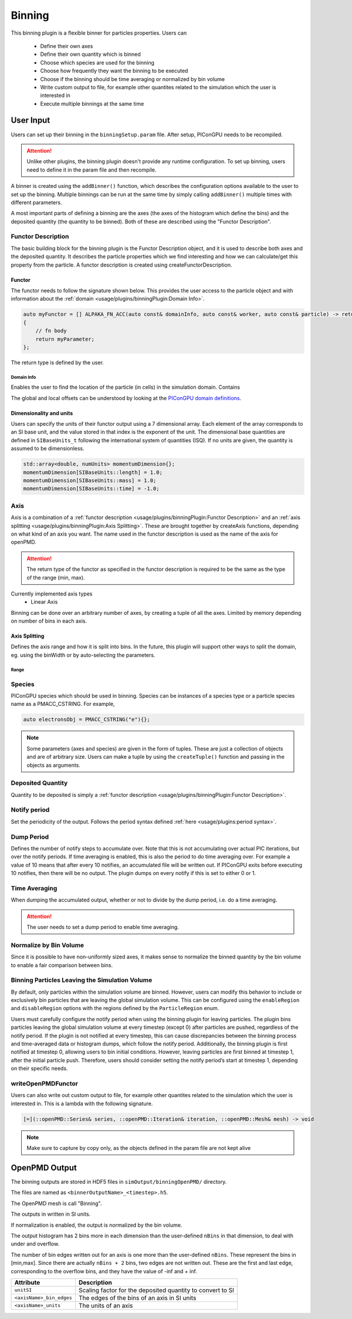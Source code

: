 .. _usage-plugins-binningPlugin:
#######
Binning
#######

This binning plugin is a flexible binner for particles properties.
Users can 
    - Define their own axes
    - Define their own quantity which is binned
    - Choose which species are used for the binning
    - Choose how frequently they want the binning to be executed
    - Choose if the binning should be time averaging or normalized by bin volume
    - Write custom output to file, for example other quantites related to the simulation which the user is interested in
    - Execute multiple binnings at the same time

User Input
==========
Users can set up their binning in the ``binningSetup.param`` file. After setup, PIConGPU needs to be recompiled.

.. attention::

   Unlike other plugins, the binning plugin doesn't provide any runtime configuration. To set up binning, users need to define it in the param file and then recompile.

A binner is created using the ``addBinner()`` function, which describes the configuration options available to the user to set up the binning.
Multiple binnings can be run at the same time by simply calling ``addBinner()`` multiple times with different parameters.

.. doxygenclass:: picongpu::plugins::binning::BinningCreator
    :members: addBinner

A most important parts of defining a binning are the axes (the axes of the histogram which define the bins) and the deposited quantity (the quantity to be binned). 
Both of these are described using the "Functor Description".


Functor Description
-------------------
The basic building block for the binning plugin is the Functor Description object, and it is used to describe both axes and the deposited quantity.
It describes the particle properties which we find interesting and how we can calculate/get this property from the particle.
A functor description is created using createFunctorDescription.

.. doxygenfunction:: picongpu::plugins::binning::createFunctorDescription


Functor 
^^^^^^^
The functor needs to follow the signature shown below. This provides the user access to the particle object and with information about the :ref:`domain <usage/plugins/binningPlugin:Domain Info>`.

.. code-block:: c++

    auto myFunctor = [] ALPAKA_FN_ACC(auto const& domainInfo, auto const& worker, auto const& particle) -> returnType
    {
        // fn body
        return myParameter;
    };

The return type is defined by the user. 

Domain Info
"""""""""""
Enables the user to find the location of the particle (in cells) in the simulation domain. Contains 

.. doxygenclass:: picongpu::plugins::binning::DomainInfo
    :members:

The global and local offsets can be understood by looking at the `PIConGPU domain definitions <https://github.com/ComputationalRadiationPhysics/picongpu/wiki/PIConGPU-domain-definitions>`_.



Dimensionality and units
^^^^^^^^^^^^^^^^^^^^^^^^
Users can specify the units of their functor output using a 7 dimensional array. Each element of the array corresponds to an SI base unit, and the value stored in that index is the exponent of the unit.
The dimensional base quantities are defined in ``SIBaseUnits_t`` following the international system of quantities (ISQ).
If no units are given, the quantity is assumed to be dimensionless.

.. code-block:: c++

    std::array<double, numUnits> momentumDimension{};
    momentumDimension[SIBaseUnits::length] = 1.0;
    momentumDimension[SIBaseUnits::mass] = 1.0;
    momentumDimension[SIBaseUnits::time] = -1.0;

.. doxygenenum:: picongpu::traits::SIBaseUnits::SIBaseUnits_t


Axis
----
Axis is a combination of a :ref:`functor description <usage/plugins/binningPlugin:Functor Description>` and an  :ref:`axis splitting <usage/plugins/binningPlugin:Axis Splitting>`.
These are brought together by createAxis functions, depending on what kind of an axis you want.
The name used in the functor description is used as the name of the axis for openPMD. 

.. attention::

   The return type of the functor as specified in the functor description is required to be the same as the type of the range (min, max).

Currently implemented axis types 
    - Linear Axis 

.. doxygenclass:: picongpu::plugins::binning::axis::LinearAxis

.. - Equally spaced bins between min and max. Total number of bins equal to n_bins.
..            axis::createLinear(cellY_splitting, cellPositionYDescription);


Binning can be done over an arbitrary number of axes, by creating a tuple of all the axes. Limited by memory depending on number of bins in each axis.

Axis Splitting
^^^^^^^^^^^^^^
Defines the axis range and how it is split into bins.
In the future, this plugin will support other ways to split the domain, eg. using the binWidth or by auto-selecting the parameters.

.. doxygenclass:: picongpu::plugins::binning::axis::AxisSplitting
    :members:


Range
"""""

.. doxygenclass:: picongpu::plugins::binning::axis::Range
    :members:

Species
-------
PIConGPU species which should be used in binning. 
Species can be instances of a species type or a particle species name as a PMACC_CSTRING. For example, 

.. code-block:: c++
    
    auto electronsObj = PMACC_CSTRING("e"){};

.. note::

   Some parameters (axes and species) are given in the form of tuples. These are just a collection of objects and are of arbitrary size. 
   Users can make a tuple by using the ``createTuple()`` function and passing in the objects as arguments.


Deposited Quantity
------------------
Quantity to be deposited is simply a :ref:`functor description <usage/plugins/binningPlugin:Functor Description>`. 


Notify period
-------------
Set the periodicity of the output. Follows the period syntax defined :ref:`here <usage/plugins:period syntax>`.

Dump Period
-----------
Defines the number of notify steps to accumulate over. Note that this is not accumulating over actual PIC iterations, but over the notify periods.   
If time averaging is enabled, this is also the period to do time averaging over.
For example a value of 10 means that after every 10 notifies, an accumulated file will be written out. 
If PIConGPU exits before executing 10 notifies, then there will be no output.
The plugin dumps on every notify if this is set to either 0 or 1.

Time Averaging
--------------
When dumping the accumulated output, whether or not to divide by the dump period, i.e. do a time averaging.

.. attention::

    The user needs to set a dump period to enable time averaging. 

Normalize by Bin Volume
-----------------------
Since it is possible to have non-uniformly sized axes, it makes sense to normalize the binned quantity by the bin volume to enable a fair comparison between bins.


Binning Particles Leaving the Simulation Volume
-----------------------------------------------

.. doxygenenum:: picongpu::plugins::binning::ParticleRegion

By default, only particles within the simulation volume are binned. However, users can modify this behavior to include or exclusively bin particles that are leaving the global simulation volume.
This can be configured using the ``enableRegion`` and ``disableRegion`` options with the regions defined by the ``ParticleRegion`` enum.

.. attention::

Users must carefully configure the notify period when using the binning plugin for leaving particles. The plugin bins particles leaving the global simulation volume at every timestep (except 0) after particles are pushed, regardless of the notify period. 
If the plugin is not notified at every timestep, this can cause discrepancies between the binning process and time-averaged data or histogram dumps, which follow the notify period.
Additionally, the binning plugin is first notified at timestep 0, allowing users to bin initial conditions. However, leaving particles are first binned at timestep 1, after the initial particle push.
Therefore, users should consider setting the notify period’s start at timestep 1, depending on their specific needs.

writeOpenPMDFunctor
-------------------
Users can also write out custom output to file, for example other quantites related to the simulation which the user is interested in.
This is a lambda with the following signature. 

.. code-block:: c++

    [=](::openPMD::Series& series, ::openPMD::Iteration& iteration, ::openPMD::Mesh& mesh) -> void 

.. note::

   Make sure to capture by copy only, as the objects defined in the param file are not kept alive



OpenPMD Output
==============
The binning outputs are stored in HDF5 files in ``simOutput/binningOpenPMD/`` directory.

The files are named as ``<binnerOutputName>_<timestep>.h5``.

The OpenPMD mesh is call "Binning". 

The outputs in written in SI units.

If normalization is enabled, the output is normalized by the bin volume.

The output histogram has 2 bins more in each dimension than the user-defined ``nBins`` in that dimension, to deal with under and overflow.

The number of bin edges written out for an axis is one more than the user-defined ``nBins``. These represent the bins in [min,max]. Since there are actually ``nBins + 2`` bins, two edges are not written out.
These are the first and last edge, corresponding to the overflow bins, and they have the value of -inf and + inf.


=========================== ==========================================================
Attribute                   Description
=========================== ==========================================================
``unitSI``                  Scaling factor for the deposited quantity to convert to SI
``<axisName>_bin_edges``    The edges of the bins of an axis in SI units
``<axisName>_units``        The units of an axis
=========================== ==========================================================
